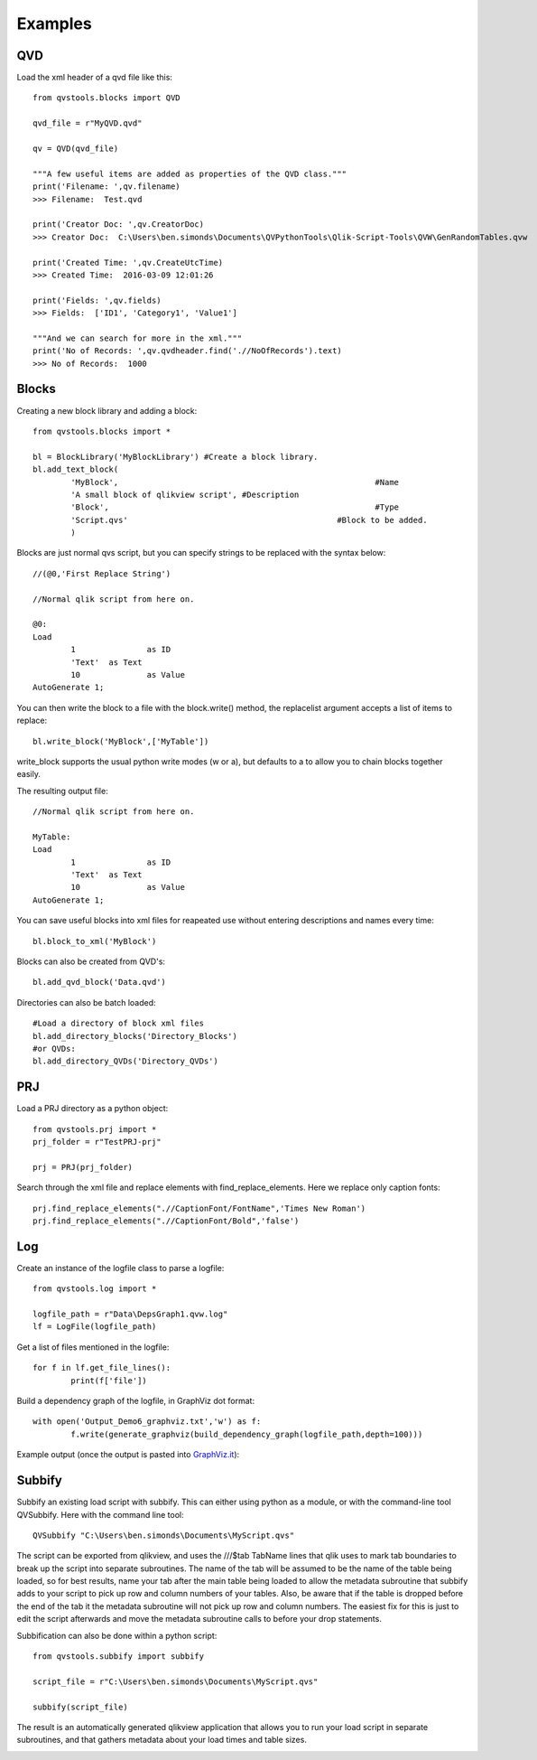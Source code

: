 Examples
========

QVD
---
Load the xml header of a qvd file like this::

	from qvstools.blocks import QVD

	qvd_file = r"MyQVD.qvd"
	
	qv = QVD(qvd_file)
	
	"""A few useful items are added as properties of the QVD class."""
	print('Filename: ',qv.filename)
	>>> Filename:  Test.qvd
	
	print('Creator Doc: ',qv.CreatorDoc)
	>>> Creator Doc:  C:\Users\ben.simonds\Documents\QVPythonTools\Qlik-Script-Tools\QVW\GenRandomTables.qvw
	
	print('Created Time: ',qv.CreateUtcTime)
	>>> Created Time:  2016-03-09 12:01:26
	
	print('Fields: ',qv.fields)
	>>> Fields:  ['ID1', 'Category1', 'Value1']
	
	"""And we can search for more in the xml."""
	print('No of Records: ',qv.qvdheader.find('.//NoOfRecords').text)
	>>> No of Records:  1000
	
Blocks
------

Creating a new block library and adding a block::
	
	from qvstools.blocks import *

	bl = BlockLibrary('MyBlockLibrary') #Create a block library.
	bl.add_text_block(
		'MyBlock',							#Name
		'A small block of qlikview script', #Description
		'Block',							#Type
		'Script.qvs'						#Block to be added.
		)

Blocks are just normal qvs script, but you can specify strings to be replaced with the syntax below::

	//(@0,'First Replace String')
	
	//Normal qlik script from here on.
	
	@0:
	Load
		1		as ID
		'Text'	as Text
		10		as Value
	AutoGenerate 1;

You can then write the block to a file with the block.write() method, the replacelist argument accepts a list of items to replace::

	bl.write_block('MyBlock',['MyTable'])

write_block supports the usual python write modes (w or a), but defaults to a to allow you to chain blocks together easily.

The resulting output file::
	
	//Normal qlik script from here on.
	
	MyTable:
	Load
		1		as ID
		'Text'	as Text
		10		as Value
	AutoGenerate 1;

You can save useful blocks into xml files for reapeated use without entering descriptions and names every time::

	bl.block_to_xml('MyBlock')

Blocks can also be created from QVD's::
	
	bl.add_qvd_block('Data.qvd')

Directories can also be batch loaded::
	
	#Load a directory of block xml files
	bl.add_directory_blocks('Directory_Blocks')
	#or QVDs:
	bl.add_directory_QVDs('Directory_QVDs')

PRJ
---

Load a PRJ directory as a python object::

	from qvstools.prj import *
	prj_folder = r"TestPRJ-prj"
	
	prj = PRJ(prj_folder)


Search through the xml file and replace elements with find_replace_elements. Here we replace only caption fonts::

	prj.find_replace_elements(".//CaptionFont/FontName",'Times New Roman')
	prj.find_replace_elements(".//CaptionFont/Bold",'false')

Log
---

Create an instance of the logfile class to parse a logfile::

	from qvstools.log import *

	logfile_path = r"Data\DepsGraph1.qvw.log"
	lf = LogFile(logfile_path)

Get a list of files mentioned in the logfile::

	for f in lf.get_file_lines():
		print(f['file'])

Build a dependency graph of the logfile, in GraphViz dot format::

	with open('Output_Demo6_graphviz.txt','w') as f:
		f.write(generate_graphviz(build_dependency_graph(logfile_path,depth=100)))
		
Example output (once the output is pasted into `GraphViz.it <http://GraphViz.it>`_):

.. image:: img/example_GraphViz.png

Subbify
-------
Subbify an existing load script with subbify. This can either using python as a module, or with the command-line tool QVSubbify. Here with the command line tool::

	QVSubbify "C:\Users\ben.simonds\Documents\MyScript.qvs"
	
The script can be exported from qlikview, and uses the ///$tab TabName lines that qlik uses to mark tab boundaries to break up the script into separate subroutines. The name of the tab will be assumed to be the name of the table being loaded, so for best results, name your tab after the main table being loaded to allow the metadata subroutine that subbify adds to your script to pick up row and column numbers of your tables. Also, be aware that if the table is dropped before the end of the tab it the metadata subroutine will not pick up row and column numbers. The easiest fix for this is just to edit the script afterwards and move the metadata subroutine calls to before your drop statements.

Subbification can also be done within a python script::
	
	from qvstools.subbify import subbify

	script_file = r"C:\Users\ben.simonds\Documents\MyScript.qvs"

	subbify(script_file)

The result is an automatically generated qlikview application that allows you to run your load script in separate subroutines, and that gathers metadata about your load times and table sizes.

.. image:: img/example_Subbify.png

